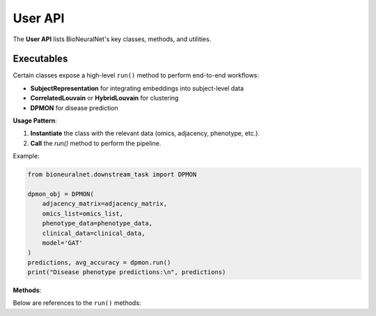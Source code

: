 User API
========

The **User API** lists BioNeuralNet's key classes, methods, and utilities.

.. autosummary::
   :toctree: _autosummary
   :recursive:

   bioneuralnet.network_embedding
   bioneuralnet.clustering
   bioneuralnet.downstream_task
   bioneuralnet.utils
   bioneuralnet.datasets
   bioneuralnet.metrics
   bioneuralnet.external_tools

Executables
-----------

Certain classes expose a high-level ``run()`` method to perform end-to-end workflows:

- **SubjectRepresentation** for integrating embeddings into subject-level data
- **CorrelatedLouvain** or **HybridLouvain** for clustering
- **DPMON** for disease prediction

**Usage Pattern**:

1. **Instantiate** the class with the relevant data (omics, adjacency, phenotype, etc.).
2. **Call** the `run()` method to perform the pipeline.

Example:

.. code-block:: python

   from bioneuralnet.downstream_task import DPMON

   dpmon_obj = DPMON(
       adjacency_matrix=adjacency_matrix,
       omics_list=omics_list,
       phenotype_data=phenotype_data,
       clinical_data=clinical_data,
       model='GAT'
   )
   predictions, avg_accuracy = dpmon.run()
   print("Disease phenotype predictions:\n", predictions)

**Methods**:

Below are references to the ``run()`` methods:

.. automethod:: bioneuralnet.external_tools.SmCCNet.run
   :no-index:

.. automethod:: bioneuralnet.downstream_task.SubjectRepresentation.run
   :no-index:

.. automethod:: bioneuralnet.downstream_task.DPMON.run
   :no-index:

.. automethod:: bioneuralnet.clustering.CorrelatedLouvain.run
   :no-index:

.. automethod:: bioneuralnet.clustering.HybridLouvain.run
   :no-index:
